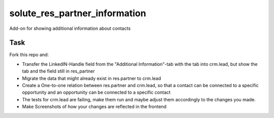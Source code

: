 solute_res_partner_information
==========

Add-on for showing additional information about contacts

Task
----------
Fork this repo and:

* Transfer the LinkedIN-Handle field from the "Additional Information"-tab with the tab into crm.lead, but show the tab and the field still in res_partner
* Migrate the data that might already exist in res.partner to crm.lead
* Create a One-to-one relation between res.partner and crm.lead, so that a contact can be connected to a specific opportunity and an opportunity can be connected to a specific contact
* The tests for crm.lead are failing, make them run and maybe adjust them accordingly to the changes you made.
* Make Screenshots of how your changes are reflected in the frontend